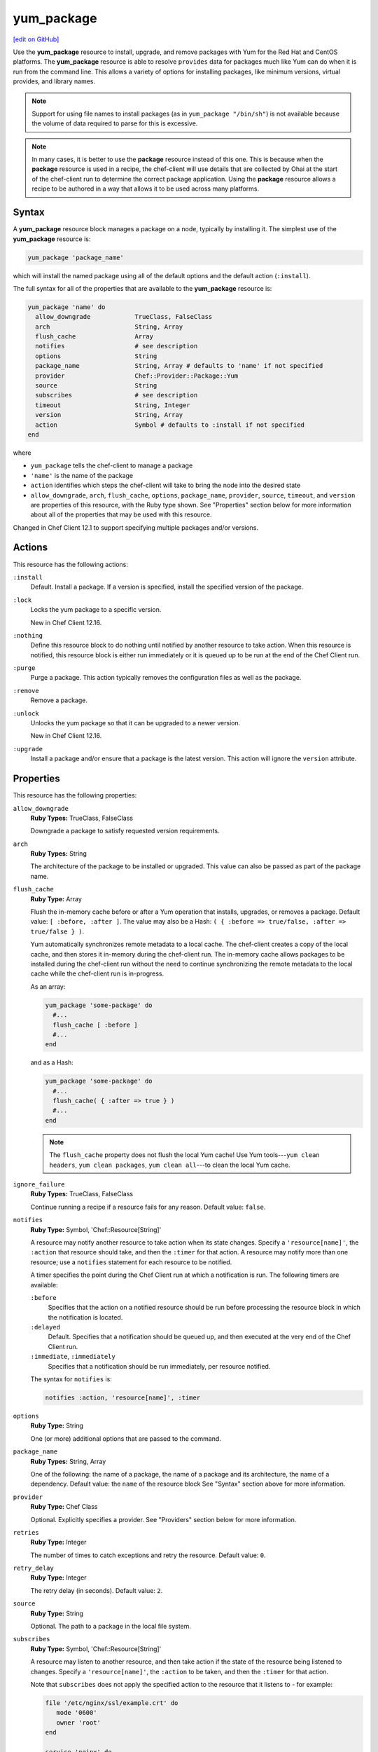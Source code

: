 =====================================================
yum_package
=====================================================
`[edit on GitHub] <https://github.com/chef/chef-web-docs/blob/master/chef_master/source/resource_yum.rst>`__

.. tag resource_package_yum

Use the **yum_package** resource to install, upgrade, and remove packages with Yum for the Red Hat and CentOS platforms. The **yum_package** resource is able to resolve ``provides`` data for packages much like Yum can do when it is run from the command line. This allows a variety of options for installing packages, like minimum versions, virtual provides, and library names.

.. end_tag

.. note:: Support for using file names to install packages (as in ``yum_package "/bin/sh"``) is not available because the volume of data required to parse for this is excessive.

.. note:: .. tag notes_resource_based_on_package

          In many cases, it is better to use the **package** resource instead of this one. This is because when the **package** resource is used in a recipe, the chef-client will use details that are collected by Ohai at the start of the chef-client run to determine the correct package application. Using the **package** resource allows a recipe to be authored in a way that allows it to be used across many platforms.

          .. end_tag

Syntax
=====================================================
A **yum_package** resource block manages a package on a node, typically by installing it. The simplest use of the **yum_package** resource is:

.. code-block:: ruby

   yum_package 'package_name'

which will install the named package using all of the default options and the default action (``:install``).

The full syntax for all of the properties that are available to the **yum_package** resource is:

.. code-block:: ruby

   yum_package 'name' do
     allow_downgrade            TrueClass, FalseClass
     arch                       String, Array
     flush_cache                Array
     notifies                   # see description
     options                    String
     package_name               String, Array # defaults to 'name' if not specified
     provider                   Chef::Provider::Package::Yum
     source                     String
     subscribes                 # see description
     timeout                    String, Integer
     version                    String, Array
     action                     Symbol # defaults to :install if not specified
   end

where

* ``yum_package`` tells the chef-client to manage a package
* ``'name'`` is the name of the package
* ``action`` identifies which steps the chef-client will take to bring the node into the desired state
* ``allow_downgrade``, ``arch``, ``flush_cache``, ``options``, ``package_name``, ``provider``, ``source``, ``timeout``, and ``version`` are properties of this resource, with the Ruby type shown. See "Properties" section below for more information about all of the properties that may be used with this resource.

Changed in Chef Client 12.1 to support specifying multiple packages and/or versions.

Actions
=====================================================
This resource has the following actions:

``:install``
   Default. Install a package. If a version is specified, install the specified version of the package.

``:lock``
   Locks the yum package to a specific version.

   New in Chef Client 12.16.

``:nothing``
   .. tag resources_common_actions_nothing

   Define this resource block to do nothing until notified by another resource to take action. When this resource is notified, this resource block is either run immediately or it is queued up to be run at the end of the Chef Client run.

   .. end_tag

``:purge``
   Purge a package. This action typically removes the configuration files as well as the package.

``:remove``
   Remove a package.

``:unlock``
   Unlocks the yum package so that it can be upgraded to a newer version.

   New in Chef Client 12.16.

``:upgrade``
   Install a package and/or ensure that a package is the latest version. This action will ignore the ``version`` attribute.

Properties
=====================================================
This resource has the following properties:

``allow_downgrade``
   **Ruby Types:** TrueClass, FalseClass

   Downgrade a package to satisfy requested version requirements.

``arch``
   **Ruby Types:** String

   The architecture of the package to be installed or upgraded. This value can also be passed as part of the package name.

``flush_cache``
   **Ruby Type:** Array

   Flush the in-memory cache before or after a Yum operation that installs, upgrades, or removes a package. Default value: ``[ :before, :after ]``. The value may also be a Hash: ``( { :before => true/false, :after => true/false } )``.

   .. tag resources_common_package_yum_cache

   Yum automatically synchronizes remote metadata to a local cache. The chef-client creates a copy of the local cache, and then stores it in-memory during the chef-client run. The in-memory cache allows packages to be installed during the chef-client run without the need to continue synchronizing the remote metadata to the local cache while the chef-client run is in-progress.

   .. end_tag

   As an array:

   .. code-block:: ruby

      yum_package 'some-package' do
        #...
        flush_cache [ :before ]
        #...
      end

   and as a Hash:

   .. code-block:: ruby

      yum_package 'some-package' do
        #...
        flush_cache( { :after => true } )
        #...
      end

   .. note:: The ``flush_cache`` property does not flush the local Yum cache! Use Yum tools---``yum clean headers``, ``yum clean packages``, ``yum clean all``---to clean the local Yum cache.

``ignore_failure``
   **Ruby Types:** TrueClass, FalseClass

   Continue running a recipe if a resource fails for any reason. Default value: ``false``.

``notifies``
   **Ruby Type:** Symbol, 'Chef::Resource[String]'

   .. tag resources_common_notification_notifies

   A resource may notify another resource to take action when its state changes. Specify a ``'resource[name]'``, the ``:action`` that resource should take, and then the ``:timer`` for that action. A resource may notify more than one resource; use a ``notifies`` statement for each resource to be notified.

   .. end_tag

   .. tag resources_common_notification_timers

   A timer specifies the point during the Chef Client run at which a notification is run. The following timers are available:

   ``:before``
      Specifies that the action on a notified resource should be run before processing the resource block in which the notification is located.

   ``:delayed``
      Default. Specifies that a notification should be queued up, and then executed at the very end of the Chef Client run.

   ``:immediate``, ``:immediately``
      Specifies that a notification should be run immediately, per resource notified.

   .. end_tag

   .. tag resources_common_notification_notifies_syntax

   The syntax for ``notifies`` is:

   .. code-block:: ruby

      notifies :action, 'resource[name]', :timer

   .. end_tag

``options``
   **Ruby Type:** String

   One (or more) additional options that are passed to the command.

``package_name``
   **Ruby Types:** String, Array

   One of the following: the name of a package, the name of a package and its architecture, the name of a dependency. Default value: the ``name`` of the resource block See "Syntax" section above for more information.

``provider``
   **Ruby Type:** Chef Class

   Optional. Explicitly specifies a provider. See "Providers" section below for more information.

``retries``
   **Ruby Type:** Integer

   The number of times to catch exceptions and retry the resource. Default value: ``0``.

``retry_delay``
   **Ruby Type:** Integer

   The retry delay (in seconds). Default value: ``2``.

``source``
   **Ruby Type:** String

   Optional. The path to a package in the local file system.

``subscribes``
   **Ruby Type:** Symbol, 'Chef::Resource[String]'

   .. tag resources_common_notification_subscribes

   A resource may listen to another resource, and then take action if the state of the resource being listened to changes. Specify a ``'resource[name]'``, the ``:action`` to be taken, and then the ``:timer`` for that action.

   Note that ``subscribes`` does not apply the specified action to the resource that it listens to - for example:

   .. code-block:: ruby

     file '/etc/nginx/ssl/example.crt' do
        mode '0600'
        owner 'root'
     end

     service 'nginx' do
        subscribes :reload, 'file[/etc/nginx/ssl/example.crt]', :immediately
     end

   In this case the ``subscribes`` property reloads the ``nginx`` service whenever its certificate file, located under ``/etc/nginx/ssl/example.crt``, is updated. ``subscribes`` does not make any changes to the certificate file itself, it merely listens for a change to the file, and executes the ``:reload`` action for its resource (in this example ``nginx``) when a change is detected.

   .. end_tag

   .. tag resources_common_notification_timers

   A timer specifies the point during the Chef Client run at which a notification is run. The following timers are available:

   ``:before``
      Specifies that the action on a notified resource should be run before processing the resource block in which the notification is located.

   ``:delayed``
      Default. Specifies that a notification should be queued up, and then executed at the very end of the Chef Client run.

   ``:immediate``, ``:immediately``
      Specifies that a notification should be run immediately, per resource notified.

   .. end_tag

   .. tag resources_common_notification_subscribes_syntax

   The syntax for ``subscribes`` is:

   .. code-block:: ruby

      subscribes :action, 'resource[name]', :timer

   .. end_tag

``timeout``
   **Ruby Types:** String, Integer

   The amount of time (in seconds) to wait before timing out.

``version``
   **Ruby Types:** String, Array

   The version of a package to be installed or upgraded. This attribute is ignored when using the ``:upgrade`` action.

Multiple Packages
-----------------------------------------------------
.. tag resources_common_multiple_packages

A resource may specify multiple packages and/or versions for platforms that use Yum, DNF, Apt, Zypper, or Chocolatey package managers. Specifing multiple packages and/or versions allows a single transaction to:

* Download the specified packages and versions via a single HTTP transaction
* Update or install multiple packages with a single resource during the chef-client run

For example, installing multiple packages:

.. code-block:: ruby

   package %w(package1 package2)

Installing multiple packages with versions:

.. code-block:: ruby

   package %w(package1 package2) do
     version [ '1.3.4-2', '4.3.6-1']
   end

Upgrading multiple packages:

.. code-block:: ruby

   package %w(package1 package2)  do
     action :upgrade
   end

Removing multiple packages:

.. code-block:: ruby

   package %w(package1 package2)  do
     action :remove
   end

Purging multiple packages:

.. code-block:: ruby

   package %w(package1 package2)  do
     action :purge
   end

Notifications, via an implicit name:

.. code-block:: ruby

   package %w(package1 package2)  do
     action :nothing
   end

   log 'call a notification' do
     notifies :install, 'package[package1, package2]', :immediately
   end

.. note:: Notifications and subscriptions do not need to be updated when packages and versions are added or removed from the ``package_name`` or ``version`` properties.

.. end_tag

Providers
=====================================================
.. tag resources_common_provider

Where a resource represents a piece of the system (and its desired state), a provider defines the steps that are needed to bring that piece of the system from its current state into the desired state.

.. end_tag

.. tag resources_common_provider_attributes

The chef-client will determine the correct provider based on configuration data collected by Ohai at the start of the chef-client run. This configuration data is then mapped to a platform and an associated list of providers.

Generally, it's best to let the chef-client choose the provider, and this is (by far) the most common approach. However, in some cases, specifying a provider may be desirable. There are two approaches:

* Use a more specific short name---``yum_package "foo" do`` instead of ``package "foo" do``, ``script "foo" do`` instead of ``bash "foo" do``, and so on---when available
* Use ``declare_resource``. This replaces all previous use cases where the provider class was passed in through the ``provider`` property:

  .. code-block:: ruby

     pkg_resource = case node['platform_family']
       when 'debian'
         :dpkg_package
       when 'fedora', 'rhel', 'amazon'
         :rpm_package
       end

     pkg_path = (pkg_resource == :dpkg_package) ? '/tmp/foo.deb' : '/tmp/foo.rpm'

     declare_resource(pkg_resource, pkg_path) do
       action :install
     end

.. end_tag

.. tag resource_provider_list_note

For reference, the providers available for this resource are listed below. However please note that specifying a provider via its long name (such as ``Chef::Provider::Package``) using the ``provider`` property is not recommended. If a provider needs to be called manually, use one of the two approaches detailed above.

.. end_tag

``Chef::Provider::Package``, ``package``
   When this short name is used, the chef-client will attempt to determine the correct provider during the chef-client run.

``Chef::Provider::Package::Yum``, ``yum_package``
   The provider for the Yum package provider.

Examples
=====================================================
The following examples demonstrate various approaches for using resources in recipes. If you want to see examples of how Chef uses resources in recipes, take a closer look at the cookbooks that Chef authors and maintains: https://github.com/chef-cookbooks.

**Install an exact version**

.. tag resource_yum_package_install_exact_version

.. To install an exact version:

.. code-block:: ruby

   yum_package 'netpbm = 10.35.58-8.el5'

.. end_tag

**Install a minimum version**

.. tag resource_yum_package_install_minimum_version

.. To install a minimum version:

.. code-block:: ruby

   yum_package 'netpbm >= 10.35.58-8.el5'

.. end_tag

**Install a minimum version using the default action**

.. tag resource_yum_package_install_package_using_default_action

.. To install the same package using the default action:

.. code-block:: ruby

   yum_package 'netpbm'

.. end_tag

**To install a package**

.. tag resource_yum_package_install_package

.. To install a package:

.. code-block:: ruby

   yum_package 'netpbm' do
     action :install
   end

.. end_tag

**To install a partial minimum version**

.. tag resource_yum_package_install_partial_minimum_version

.. To install a partial minimum version:

.. code-block:: ruby

   yum_package 'netpbm >= 10'

.. end_tag

**To install a specific architecture**

.. tag resource_yum_package_install_specific_architecture

.. To install a specific architecture:

.. code-block:: ruby

   yum_package 'netpbm' do
     arch 'i386'
   end

or:

.. code-block:: ruby

   yum_package 'netpbm.x86_64'

.. end_tag

**To install a specific version-release**

.. tag resource_yum_package_install_specific_version_release

.. To install a specific version-release:

.. code-block:: ruby

   yum_package 'netpbm' do
     version '10.35.58-8.el5'
   end

.. end_tag

**To install a specific version (even when older than the current)**

.. tag resource_yum_package_install_specific_version

.. To install a specific version (even if it is older than the version currently installed):

.. code-block:: ruby

   yum_package 'tzdata' do
     version '2011b-1.el5'
     allow_downgrade true
   end

.. end_tag

**Handle cookbook_file and yum_package resources in the same recipe**

.. tag resource_package_handle_cookbook_file_and_yum_package

.. To handle cookbook_file and package when both called in the same recipe

When a **cookbook_file** resource and a **yum_package** resource are both called from within the same recipe, use the ``flush_cache`` attribute to dump the in-memory Yum cache, and then use the repository immediately to ensure that the correct package is installed:

.. code-block:: ruby

   cookbook_file '/etc/yum.repos.d/custom.repo' do
     source 'custom'
     mode '0755'
   end

   yum_package 'only-in-custom-repo' do
     action :install
     flush_cache [ :before ]
   end

.. end_tag

